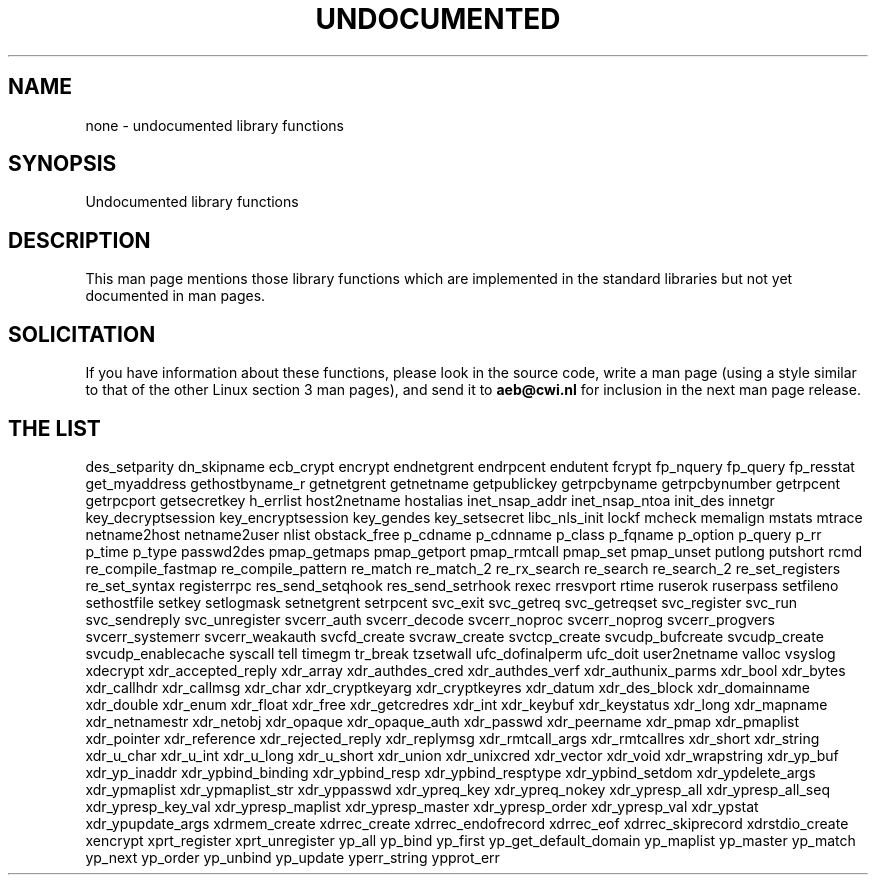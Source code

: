 .\" Hey Emacs! This file is -*- nroff -*- source.
.\"
.\" Copyright 1995 Jim Van Zandt
.\" From jrv@vanzandt.mv.com Mon Sep  4 21:11:50 1995
.\"
.\" Permission is granted to make and distribute verbatim copies of this
.\" manual provided the copyright notice and this permission notice are
.\" preserved on all copies.
.\"
.\" Permission is granted to copy and distribute modified versions of this
.\" manual under the conditions for verbatim copying, provided that the
.\" entire resulting derived work is distributed under the terms of a
.\" permission notice identical to this one
.\" 
.\" Since the Linux kernel and libraries are constantly changing, this
.\" manual page may be incorrect or out-of-date.  The author(s) assume no
.\" responsibility for errors or omissions, or for damages resulting from
.\" the use of the information contained herein.  The author(s) may not
.\" have taken the same level of care in the production of this manual,
.\" which is licensed free of charge, as they might when working
.\" professionally.
.\" 
.\" Formatted or processed versions of this manual, if unaccompanied by
.\" the source, must acknowledge the copyright and authors of this work.
.\"
.\" Corrections, 961108, meem@sherilyn.wustl.edu
.\"
.\" "
.TH UNDOCUMENTED 3 1995-08-25 "Linux 1.3.15" "Linux Programmer's Manual"
.SH NAME
none \- undocumented library functions
.SH SYNOPSIS
Undocumented library functions
.SH DESCRIPTION
This man page mentions those library functions which are implemented in
the standard libraries but not yet documented in man pages. 
.SH SOLICITATION
If you have information about these functions,
please look in the source code, write a man page (using a style
similar to that of the other Linux section 3 man pages), and send it to
.B aeb@cwi.nl
for inclusion in the next man page release.
.SH "THE LIST"
des_setparity
dn_skipname
ecb_crypt
encrypt
endnetgrent
endrpcent
endutent
fcrypt
fp_nquery
fp_query
fp_resstat
get_myaddress
gethostbyname_r
getnetgrent
getnetname
getpublickey
getrpcbyname
getrpcbynumber
getrpcent
getrpcport
getsecretkey
h_errlist
host2netname
hostalias
inet_nsap_addr
inet_nsap_ntoa
init_des
innetgr
key_decryptsession
key_encryptsession
key_gendes
key_setsecret
libc_nls_init
lockf
mcheck
memalign
mstats
mtrace
netname2host
netname2user
nlist
obstack_free
p_cdname
p_cdnname
p_class
p_fqname
p_option
p_query
p_rr
p_time
p_type
passwd2des
pmap_getmaps
pmap_getport
pmap_rmtcall
pmap_set
pmap_unset
putlong
putshort
rcmd
re_compile_fastmap
re_compile_pattern
re_match
re_match_2
re_rx_search
re_search
re_search_2
re_set_registers
re_set_syntax
registerrpc
res_send_setqhook
res_send_setrhook
rexec
rresvport
rtime
ruserok
ruserpass
setfileno
sethostfile
setkey
setlogmask
setnetgrent
setrpcent
svc_exit
svc_getreq
svc_getreqset
svc_register
svc_run
svc_sendreply
svc_unregister
svcerr_auth
svcerr_decode
svcerr_noproc
svcerr_noprog
svcerr_progvers
svcerr_systemerr
svcerr_weakauth
svcfd_create
svcraw_create
svctcp_create
svcudp_bufcreate
svcudp_create
svcudp_enablecache
syscall
tell
timegm
tr_break
tzsetwall
ufc_dofinalperm
ufc_doit
user2netname
valloc
vsyslog
xdecrypt
xdr_accepted_reply
xdr_array
xdr_authdes_cred
xdr_authdes_verf
xdr_authunix_parms
xdr_bool
xdr_bytes
xdr_callhdr
xdr_callmsg
xdr_char
xdr_cryptkeyarg
xdr_cryptkeyres
xdr_datum
xdr_des_block
xdr_domainname
xdr_double
xdr_enum
xdr_float
xdr_free
xdr_getcredres
xdr_int
xdr_keybuf
xdr_keystatus
xdr_long
xdr_mapname
xdr_netnamestr
xdr_netobj
xdr_opaque
xdr_opaque_auth
xdr_passwd
xdr_peername
xdr_pmap
xdr_pmaplist
xdr_pointer
xdr_reference
xdr_rejected_reply
xdr_replymsg
xdr_rmtcall_args
xdr_rmtcallres
xdr_short
xdr_string
xdr_u_char
xdr_u_int
xdr_u_long
xdr_u_short
xdr_union
xdr_unixcred
xdr_vector
xdr_void
xdr_wrapstring
xdr_yp_buf
xdr_yp_inaddr
xdr_ypbind_binding
xdr_ypbind_resp
xdr_ypbind_resptype
xdr_ypbind_setdom
xdr_ypdelete_args
xdr_ypmaplist
xdr_ypmaplist_str
xdr_yppasswd
xdr_ypreq_key
xdr_ypreq_nokey
xdr_ypresp_all
xdr_ypresp_all_seq
xdr_ypresp_key_val
xdr_ypresp_maplist
xdr_ypresp_master
xdr_ypresp_order
xdr_ypresp_val
xdr_ypstat
xdr_ypupdate_args
xdrmem_create
xdrrec_create
xdrrec_endofrecord
xdrrec_eof
xdrrec_skiprecord
xdrstdio_create
xencrypt
xprt_register
xprt_unregister
yp_all
yp_bind
yp_first
yp_get_default_domain
yp_maplist
yp_master
yp_match
yp_next
yp_order
yp_unbind
yp_update
yperr_string
ypprot_err


